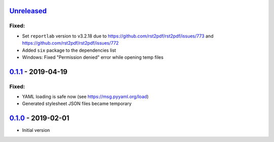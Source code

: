 `Unreleased`_
-------------

Fixed:
^^^^^^

* Set ``reportlab`` version to v3.2.18 due to https://github.com/rst2pdf/rst2pdf/issues/773 and https://github.com/rst2pdf/rst2pdf/issues/772
* Added ``six`` package to the dependencies list
* Windows: Fixed "Permission denied" error while opening temp files

`0.1.1`_ - 2019-04-19
---------------------

Fixed:
^^^^^^

* YAML loading is safe now (see https://msg.pyyaml.org/load)
* Generated stylesheet JSON files became temporary

`0.1.0`_ - 2019-02-01
---------------------

* Initial version

.. _`Unreleased`: https://github.com/doker-project/doker/compare/v0.1.1...HEAD
.. _`0.1.1`: https://github.com/doker-project/doker/compare/v0.1.0...v0.1.1
.. _`0.1.0`: https://github.com/doker-project/doker/releases/tag/v0.1.0